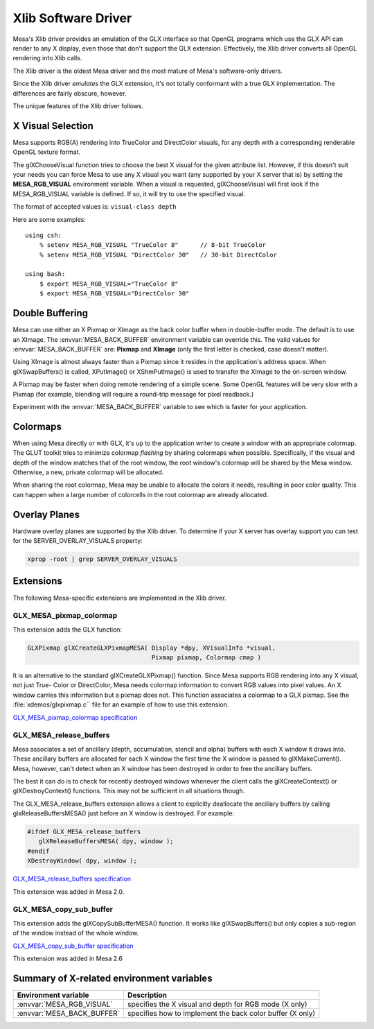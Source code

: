 Xlib Software Driver
====================

Mesa's Xlib driver provides an emulation of the GLX interface so that
OpenGL programs which use the GLX API can render to any X display, even
those that don't support the GLX extension. Effectively, the Xlib driver
converts all OpenGL rendering into Xlib calls.

The Xlib driver is the oldest Mesa driver and the most mature of Mesa's
software-only drivers.

Since the Xlib driver *emulates* the GLX extension, it's not totally
conformant with a true GLX implementation. The differences are fairly
obscure, however.

The unique features of the Xlib driver follows.

X Visual Selection
------------------

Mesa supports RGB(A) rendering into TrueColor and DirectColor visuals, for
any depth with a corresponding renderable OpenGL texture format.

The glXChooseVisual function tries to choose the best X visual for the
given attribute list. However, if this doesn't suit your needs you can
force Mesa to use any X visual you want (any supported by your X server
that is) by setting the **MESA_RGB_VISUAL** environment variable. When
a visual is requested, glXChooseVisual will first look if the
MESA_RGB_VISUAL variable is defined. If so, it will try to use the
specified visual.

The format of accepted values is: ``visual-class depth``

Here are some examples:

::

   using csh:
       % setenv MESA_RGB_VISUAL "TrueColor 8"      // 8-bit TrueColor
       % setenv MESA_RGB_VISUAL "DirectColor 30"   // 30-bit DirectColor

   using bash:
       $ export MESA_RGB_VISUAL="TrueColor 8"
       $ export MESA_RGB_VISUAL="DirectColor 30"

Double Buffering
----------------

Mesa can use either an X Pixmap or XImage as the back color buffer when
in double-buffer mode. The default is to use an XImage. The
:envvar:`MESA_BACK_BUFFER` environment variable can override this. The
valid values for :envvar:`MESA_BACK_BUFFER` are: **Pixmap** and
**XImage** (only the first letter is checked, case doesn't matter).

Using XImage is almost always faster than a Pixmap since it resides in
the application's address space. When glXSwapBuffers() is called,
XPutImage() or XShmPutImage() is used to transfer the XImage to the
on-screen window.

A Pixmap may be faster when doing remote rendering of a simple scene.
Some OpenGL features will be very slow with a Pixmap (for example,
blending will require a round-trip message for pixel readback.)

Experiment with the :envvar:`MESA_BACK_BUFFER` variable to see which is
faster for your application.

Colormaps
---------

When using Mesa directly or with GLX, it's up to the application writer
to create a window with an appropriate colormap. The GLUT toolkit tries
to minimize colormap *flashing* by sharing colormaps when possible.
Specifically, if the visual and depth of the window matches that of the
root window, the root window's colormap will be shared by the Mesa
window. Otherwise, a new, private colormap will be allocated.

When sharing the root colormap, Mesa may be unable to allocate the
colors it needs, resulting in poor color quality. This can happen when a
large number of colorcells in the root colormap are already allocated.

Overlay Planes
--------------

Hardware overlay planes are supported by the Xlib driver. To determine
if your X server has overlay support you can test for the
SERVER_OVERLAY_VISUALS property:

.. code-block:: console

   xprop -root | grep SERVER_OVERLAY_VISUALS


Extensions
----------

The following Mesa-specific extensions are implemented in the Xlib
driver.

GLX_MESA_pixmap_colormap
~~~~~~~~~~~~~~~~~~~~~~~~

This extension adds the GLX function:

.. code-block:: c

   GLXPixmap glXCreateGLXPixmapMESA( Display *dpy, XVisualInfo *visual,
                                     Pixmap pixmap, Colormap cmap )

It is an alternative to the standard glXCreateGLXPixmap() function.
Since Mesa supports RGB rendering into any X visual, not just True-
Color or DirectColor, Mesa needs colormap information to convert RGB
values into pixel values. An X window carries this information but a
pixmap does not. This function associates a colormap to a GLX pixmap.
See the :file:`xdemos/glxpixmap.c`` file for an example of how to use
this extension.

`GLX_MESA_pixmap_colormap
specification <specs/MESA_pixmap_colormap.spec>`__

GLX_MESA_release_buffers
~~~~~~~~~~~~~~~~~~~~~~~~

Mesa associates a set of ancillary (depth, accumulation, stencil and
alpha) buffers with each X window it draws into. These ancillary buffers
are allocated for each X window the first time the X window is passed to
glXMakeCurrent(). Mesa, however, can't detect when an X window has been
destroyed in order to free the ancillary buffers.

The best it can do is to check for recently destroyed windows whenever
the client calls the glXCreateContext() or glXDestroyContext()
functions. This may not be sufficient in all situations though.

The GLX_MESA_release_buffers extension allows a client to explicitly
deallocate the ancillary buffers by calling glxReleaseBuffersMESA() just
before an X window is destroyed. For example:

.. code-block:: c

   #ifdef GLX_MESA_release_buffers
      glXReleaseBuffersMESA( dpy, window );
   #endif
   XDestroyWindow( dpy, window );

`GLX_MESA_release_buffers
specification <specs/MESA_release_buffers.spec>`__

This extension was added in Mesa 2.0.

GLX_MESA_copy_sub_buffer
~~~~~~~~~~~~~~~~~~~~~~~~

This extension adds the glXCopySubBufferMESA() function. It works like
glXSwapBuffers() but only copies a sub-region of the window instead of
the whole window.

`GLX_MESA_copy_sub_buffer
specification <specs/MESA_copy_sub_buffer.spec>`__

This extension was added in Mesa 2.6

Summary of X-related environment variables
------------------------------------------

+-----------------------------+--------------------------------------+
| Environment variable        | Description                          |
+=============================+======================================+
| :envvar:`MESA_RGB_VISUAL`   | specifies the X visual and depth for |
|                             | RGB mode (X only)                    |
+-----------------------------+--------------------------------------+
| :envvar:`MESA_BACK_BUFFER`  | specifies how to implement the back  |
|                             | color buffer (X only)                |
+-----------------------------+--------------------------------------+
